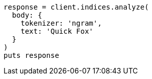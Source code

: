 [source, ruby]
----
response = client.indices.analyze(
  body: {
    tokenizer: 'ngram',
    text: 'Quick Fox'
  }
)
puts response
----
